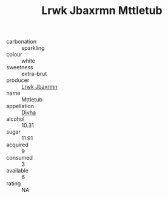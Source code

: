 :PROPERTIES:
:ID:                     9dcaffc8-5604-4a8e-976d-51eba03646b5
:END:
#+TITLE: Lrwk Jbaxrmn Mttletub 

- carbonation :: sparkling
- colour :: white
- sweetness :: extra-brut
- producer :: [[id:a9621b95-966c-4319-8256-6168df5411b3][Lrwk Jbaxrmn]]
- name :: Mttletub
- appellation :: [[id:c31dd59d-0c4f-4f27-adba-d84cb0bd0365][Divha]]
- alcohol :: 10.31
- sugar :: 11.91
- acquired :: 9
- consumed :: 3
- available :: 6
- rating :: NA


